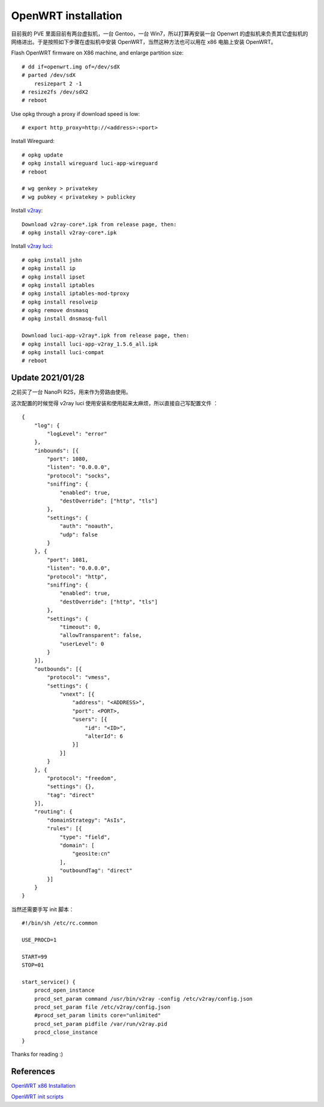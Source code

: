 OpenWRT installation
====================

目前我的 PVE 里面目前有两台虚拟机，一台 Gentoo，一台 Win7，所以打算再安装一台
Openwrt 的虚拟机来负责其它虚拟机的网络进出。于是按照如下步骤在虚拟机中安装
OpenWRT，当然这种方法也可以用在 x86 电脑上安装 OpenWRT。

Flash OpenWRT firmware on X86 machine, and enlarge partition size: ::

    # dd if=openwrt.img of=/dev/sdX
    # parted /dev/sdX
        resizepart 2 -1
    # resize2fs /dev/sdX2
    # reboot

Use opkg through a proxy if download speed is low: ::

    # export http_proxy=http://<address>:<port>

Install Wireguard: ::

    # opkg update
    # opkg install wireguard luci-app-wireguard
    # reboot

    # wg genkey > privatekey
    # wg pubkey < privatekey > publickey

Install `v2ray <https://github.com/kuoruan/openwrt-v2ray>`_: ::

    Download v2ray-core*.ipk from release page, then:
    # opkg install v2ray-core*.ipk

Install `v2ray luci <https://github.com/kuoruan/luci-app-v2ray>`_: ::

    # opkg install jshn
    # opkg install ip
    # opkg install ipset
    # opkg install iptables
    # opkg install iptables-mod-tproxy
    # opkg install resolveip
    # opkg remove dnsmasq
    # opkg install dnsmasq-full

    Download luci-app-v2ray*.ipk from release page, then:
    # opkg install luci-app-v2ray_1.5.6_all.ipk
    # opkg install luci-compat
    # reboot

Update 2021/01/28
-----------------

之前买了一台 NanoPi R2S，用来作为旁路由使用。

这次配置的时候觉得 v2ray luci 使用安装和使用起来太麻烦，所以直接自己写配置文件
： ::

    {
        "log": {
            "logLevel": "error"
        },
        "inbounds": [{
            "port": 1080,
            "listen": "0.0.0.0",
            "protocol": "socks",
            "sniffing": {
                "enabled": true,
                "destOverride": ["http", "tls"]
            },
            "settings": {
                "auth": "noauth",
                "udp": false
            }
        }, {
            "port": 1081,
            "listen": "0.0.0.0",
            "protocol": "http",
            "sniffing": {
                "enabled": true,
                "destOverride": ["http", "tls"]
            },
            "settings": {
                "timeout": 0,
                "allowTransparent": false,
                "userLevel": 0
            }
        }],
        "outbounds": [{
            "protocol": "vmess",
            "settings": {
                "vnext": [{
                    "address": "<ADDRESS>",
                    "port": <PORT>,
                    "users": [{
                        "id": "<ID>",
                        "alterId": 6
                    }]
                }]
            }
        }, {
            "protocol": "freedom",
            "settings": {},
            "tag": "direct"
        }],
        "routing": {
            "domainStrategy": "AsIs",
            "rules": [{
                "type": "field",
                "domain": [
                    "geosite:cn"
                ],
                "outboundTag": "direct"
            }]
        }
    }

当然还需要手写 init 脚本： ::

    #!/bin/sh /etc/rc.common

    USE_PROCD=1

    START=99
    STOP=01

    start_service() {
        procd_open_instance
        procd_set_param command /usr/bin/v2ray -config /etc/v2ray/config.json
        procd_set_param file /etc/v2ray/config.json
        #procd_set_param limits core="unlimited"
        procd_set_param pidfile /var/run/v2ray.pid
        procd_close_instance
    }
    

Thanks for reading :)

References
----------

`OpenWRT x86 Installation
<https://openwrt.org/docs/guide-user/installation/openwrt_x86>`_

`OpenWRT init scripts
<https://openwrt.org/docs/techref/initscripts>`_
